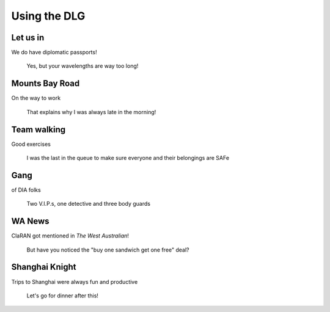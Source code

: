 Using the DLG
###############

Let us in
-------------------

We do have diplomatic passports!

.. figure:: images/IMG20190412012258.jpg
    :scale: 70%

    Yes, but your wavelengths are way too long!

Mounts Bay Road   
-------------------

On the way to work

.. figure:: images/20141018_145906.jpg
    :scale: 70%

    That explains why I was always late in the morning!

Team walking
-----------------------

Good exercises

.. figure:: images/20140409_175056.jpg
    :scale: 70%

    I was the last in the queue to make sure everyone and their belongings are SAFe

Gang
-----------------------

of DIA folks

.. figure:: images/jason_and_gang.jpg
    :scale: 70%

    Two V.I.P.s, one detective and three body guards

WA News
-------------------

ClaRAN got mentioned in *The West Australian*!

.. figure:: images/IMG20181101110319.jpg
    :scale: 70%

    But have you noticed the "buy one sandwich get one free" deal?

Shanghai Knight
-------------------

Trips to Shanghai were always fun and productive

.. figure:: images/IMG_3205.jpg
    :scale: 80%

    Let's go for dinner after this!